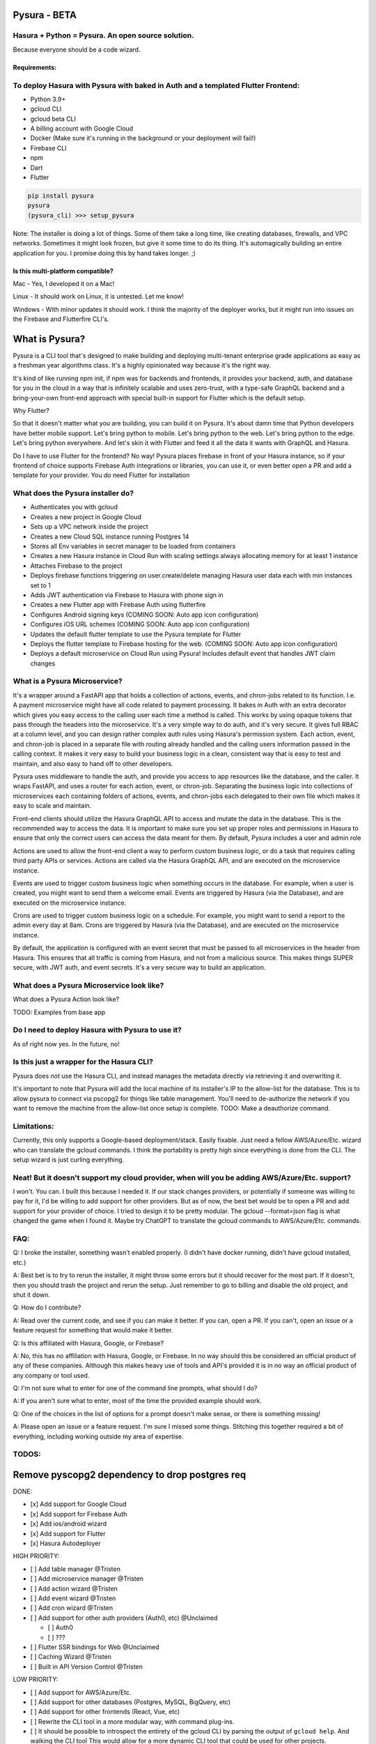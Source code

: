 
Pysura - BETA
=============

Hasura + Python = Pysura. An open source solution.
^^^^^^^^^^^^^^^^^^^^^^^^^^^^^^^^^^^^^^^^^^^^^^^^^^

Because everyone should be a code wizard.


.. image:: images/code_wizard.png
   :target: images/code_wizard.png
   :alt: img_1.png


Requirements:
-------------

To deploy Hasura with Pysura with baked in Auth and a templated Flutter Frontend:
^^^^^^^^^^^^^^^^^^^^^^^^^^^^^^^^^^^^^^^^^^^^^^^^^^^^^^^^^^^^^^^^^^^^^^^^^^^^^^^^^


* Python 3.9+
* gcloud CLI
* gcloud beta CLI
* A billing account with Google Cloud
* Docker (Make sure it's running in the background or your deployment will fail!)
* Firebase CLI
* npm
* Dart
* Flutter

.. code-block:: commandline

   pip install pysura
   pysura
   (pysura_cli) >>> setup_pysura

Note: The installer is doing a lot of things. Some of them take a long time, like creating databases, firewalls, and VPC
networks. Sometimes it might look frozen, but give it some time to do its thing. It's automagically building an entire
application for you. I promise doing this by hand takes longer. ;)


.. image:: images/pysura_deployed.png
   :target: images/pysura_deployed.png
   :alt: img.png


Is this multi-platform compatible?
----------------------------------

Mac - Yes, I developed it on a Mac!

Linux - It should work on Linux, it is untested. Let me know!

Windows - With minor updates it should work. I think the majority of the deployer works, but it might run into issues on
the Firebase and Flutterfire CLI's.

What is Pysura?
===============

Pysura is a CLI tool that's designed to make building and deploying multi-tenant enterprise grade applications as easy
as a freshman year algorithms class. It's a highly opinionated way because it's the right way.

It's kind of like running npm init, if npm was for backends and frontends, it provides your backend, auth, and database
for you in the cloud in a way that is infinitely scalable and uses zero-trust, with a type-safe GraphQL backend and a
bring-your-own front-end approach with special built-in support for Flutter which is the default setup.

Why Flutter?

So that it doesn't matter what you are building, you can build it on Pysura. It's about damn time that Python developers
have better mobile support. Let's bring python to mobile. Let's bring python to the web. Let's bring python to the edge.
Let's bring python everywhere. And let's skin it with Flutter and feed it all the data it wants with GraphQL and Hasura.

Do I have to use Flutter for the frontend? No way! Pysura places firebase in front of your Hasura instance, so if your
frontend of choice supports Firebase Auth integrations or libraries, you can use it, or even better open a PR and add a
template for your provider. You *do* need Flutter for installation

What does the Pysura installer do?
^^^^^^^^^^^^^^^^^^^^^^^^^^^^^^^^^^


* Authenticates you with gcloud
* Creates a new project in Google Cloud
* Sets up a VPC network inside the project
* Creates a new Cloud SQL instance running Postgres 14
* Stores all Env variables in secret manager to be loaded from containers
* Creates a new Hasura instance in Cloud Run with scaling settings always allocating memory for at least 1 instance
* Attaches Firebase to the project
* Deploys firebase functions triggering on user.create/delete managing Hasura user data each with min instances set to 1
* Adds JWT authentication via Firebase to Hasura with phone sign in
* Creates a new Flutter app with Firebase Auth using flutterfire
* Configures Android signing keys (COMING SOON: Auto app icon configuration)
* Configures iOS URL schemes (COMING SOON: Auto app icon configuration)
* Updates the default flutter template to use the Pysura template for Flutter 
* Deploys the flutter template to Firebase hosting for the web. (COMING SOON: Auto app icon configuration)
* Deploys a default microservice on Cloud Run using Pysura! Includes default event that handles JWT claim changes

What is a Pysura Microservice?
^^^^^^^^^^^^^^^^^^^^^^^^^^^^^^

It's a wrapper around a FastAPI app that holds a collection of actions, events, and chron-jobs related to its function.
I.e. A payment microservice might have all code related to payment processing. It bakes in Auth with an extra decorator
which gives you easy access to the calling user each time a method is called. This works by using opaque tokens that
pass through the headers into the microservice. It's a very simple way to do auth, and it's very secure. It gives full
RBAC at a column level, and you can design rather complex auth rules using Hasura's permission system. Each action,
event, and chron-job is placed in a separate file with routing already handled and the calling users information passed
in the calling context. It makes it very easy to build your business logic in a clean, consistent way that is easy to
test and maintain, and also easy to hand off to other developers.

Pysura uses middleware to handle the auth, and provide you access to app resources like the database, and the caller.
It wraps FastAPI, and uses a router for each action, event, or chron-job. Separating the business logic into collections
of microservices each containing folders of actions, events, and chron-jobs each delegated to their own file which 
makes it easy to scale and maintain.

Front-end clients should utilize the Hasura GraphQL API to access and mutate the data in the database. This is the 
recommended way to access the data. It is important to make sure you set up proper roles and permissions in Hasura to
ensure that only the correct users can access the data meant for them. By default, Pysura includes a user and admin role

Actions are used to allow the front-end client a way to perform custom business logic, or do a task that requires
calling third party APIs or services. Actions are called via the Hasura GraphQL API, and are executed on the 
microservice instance.

Events are used to trigger custom business logic when something occurs in the database. For example, when a user is
created, you might want to send them a welcome email. Events are triggered by Hasura (via the Database),
and are executed on the microservice instance.

Crons are used to trigger custom business logic on a schedule. For example, you might want to send a report to the
admin every day at 8am. Crons are triggered by Hasura (via the Database), and are executed on the microservice instance.

By default, the application is configured with an event secret that must be passed to all microservices in the header
from Hasura. This ensures that all traffic is coming from Hasura, and not from a malicious source. This makes things
SUPER secure, with JWT auth, and event secrets. It's a very secure way to build an application.

What does a Pysura Microservice look like?
^^^^^^^^^^^^^^^^^^^^^^^^^^^^^^^^^^^^^^^^^^

What does a Pysura Action look like?

TODO: Examples from base app

.. code-block:: python3



Do I need to deploy Hasura with Pysura to use it?
^^^^^^^^^^^^^^^^^^^^^^^^^^^^^^^^^^^^^^^^^^^^^^^^^

As of right now yes. In the future, no!

Is this just a wrapper for the Hasura CLI?
^^^^^^^^^^^^^^^^^^^^^^^^^^^^^^^^^^^^^^^^^^

Pysura does *not* use the Hasura CLI, and instead manages the metadata directly via retrieving it and overwriting it.

It's important to note that Pysura will add the local machine of its installer's IP to the allow-list for the database.
This is to allow pysura to connect via pscopg2 for things like table management. You'll need to de-authorize the network
if you want to remove the machine from the allow-list once setup is complete. TODO: Make a deauthorize command.

Limitations:
^^^^^^^^^^^^

Currently, this only supports a Google-based deployment/stack. Easily fixable. Just need a fellow AWS/Azure/Etc. wizard
who can translate the gcloud commands. I think the portability is pretty high since everything is done from the CLI. The
setup wizard is just curling everything.

Neat! But it doesn't support my cloud provider, when will you be adding AWS/Azure/Etc. support?
^^^^^^^^^^^^^^^^^^^^^^^^^^^^^^^^^^^^^^^^^^^^^^^^^^^^^^^^^^^^^^^^^^^^^^^^^^^^^^^^^^^^^^^^^^^^^^^

I won't. You can. I built this because I needed it. If our stack changes providers, or potentially if someone was
willing to pay for it, I'd be willing to add support for other providers. But as of now, the best bet would be to open a
PR and add support for your provider of choice. I tried to design it to be pretty modular. The gcloud --format=json flag
is what changed the game when I found it. Maybe try ChatGPT to translate the gcloud commands to AWS/Azure/Etc. commands.

FAQ:
^^^^

Q: I broke the installer, something wasn't enabled properly. (I didn't have docker running, didn't have gcloud
installed, etc.)

A: Best bet is to try to rerun the installer, it might throw some errors but it should recover for the most part. If it
doesn't, then you should trash the project and rerun the setup. Just remember to go to billing and disable the old
project, and shut it down.

Q: How do I contribute?

A: Read over the current code, and see if you can make it better. If you can, open a PR. If you can't, open an issue or
a feature request for something that would make it better.

Q: Is this affiliated with Hasura, Google, or Firebase?

A: No, this has no affiliation with Hasura, Google, or Firebase. In no way should this be considered an official product
of any of these companies. Although this makes heavy use of tools and API's provided it is in no way an official product
of any company or tool used.

Q: I'm not sure what to enter for one of the command line prompts, what should I do?

A: If you aren't sure what to enter, most of the time the provided example should work.

Q: One of the choices in the list of options for a prompt doesn't make sense, or there is something missing!

A: Please open an issue or a feature request. I'm sure I missed some things. Stitching this together required a bit of
everything, including working outside my area of expertise.

TODOS:
^^^^^^

Remove pyscopg2 dependency to drop postgres req
===============================================

DONE:


* [x] Add support for Google Cloud
* [x] Add support for Firebase Auth
* [x] Add ios/android wizard
* [x] Add support for Flutter
* [x] Hasura Autodeployer

HIGH PRIORITY:


* [ ] Add table manager @Tristen
* [ ] Add microservice manager @Tristen
* [ ] Add action wizard @Tristen
* [ ] Add event wizard @Tristen
* [ ] Add cron wizard @Tristen
* [ ] Add support for other auth providers (Auth0, etc) @Unclaimed

  * [ ] Auth0
  * [ ] ???

* [ ] Flutter SSR bindings for Web @Unclaimed
* [ ] Caching Wizard @Tristen
* [ ] Built in API Version Control @Tristen

LOW PRIORITY:


* [ ] Add support for AWS/Azure/Etc.
* [ ] Add support for other databases (Postgres, MySQL, BigQuery, etc)
* [ ] Add support for other frontends (React, Vue, etc)
* [ ] Rewrite the CLI tool in a more modular way, with command plug-ins.
* [ ] It should be possible to introspect the entirety of the gcloud CLI by parsing the output of ``gcloud help``. And
  walking the CLI tool This would allow for a more dynamic CLI tool that could be used for other projects.
